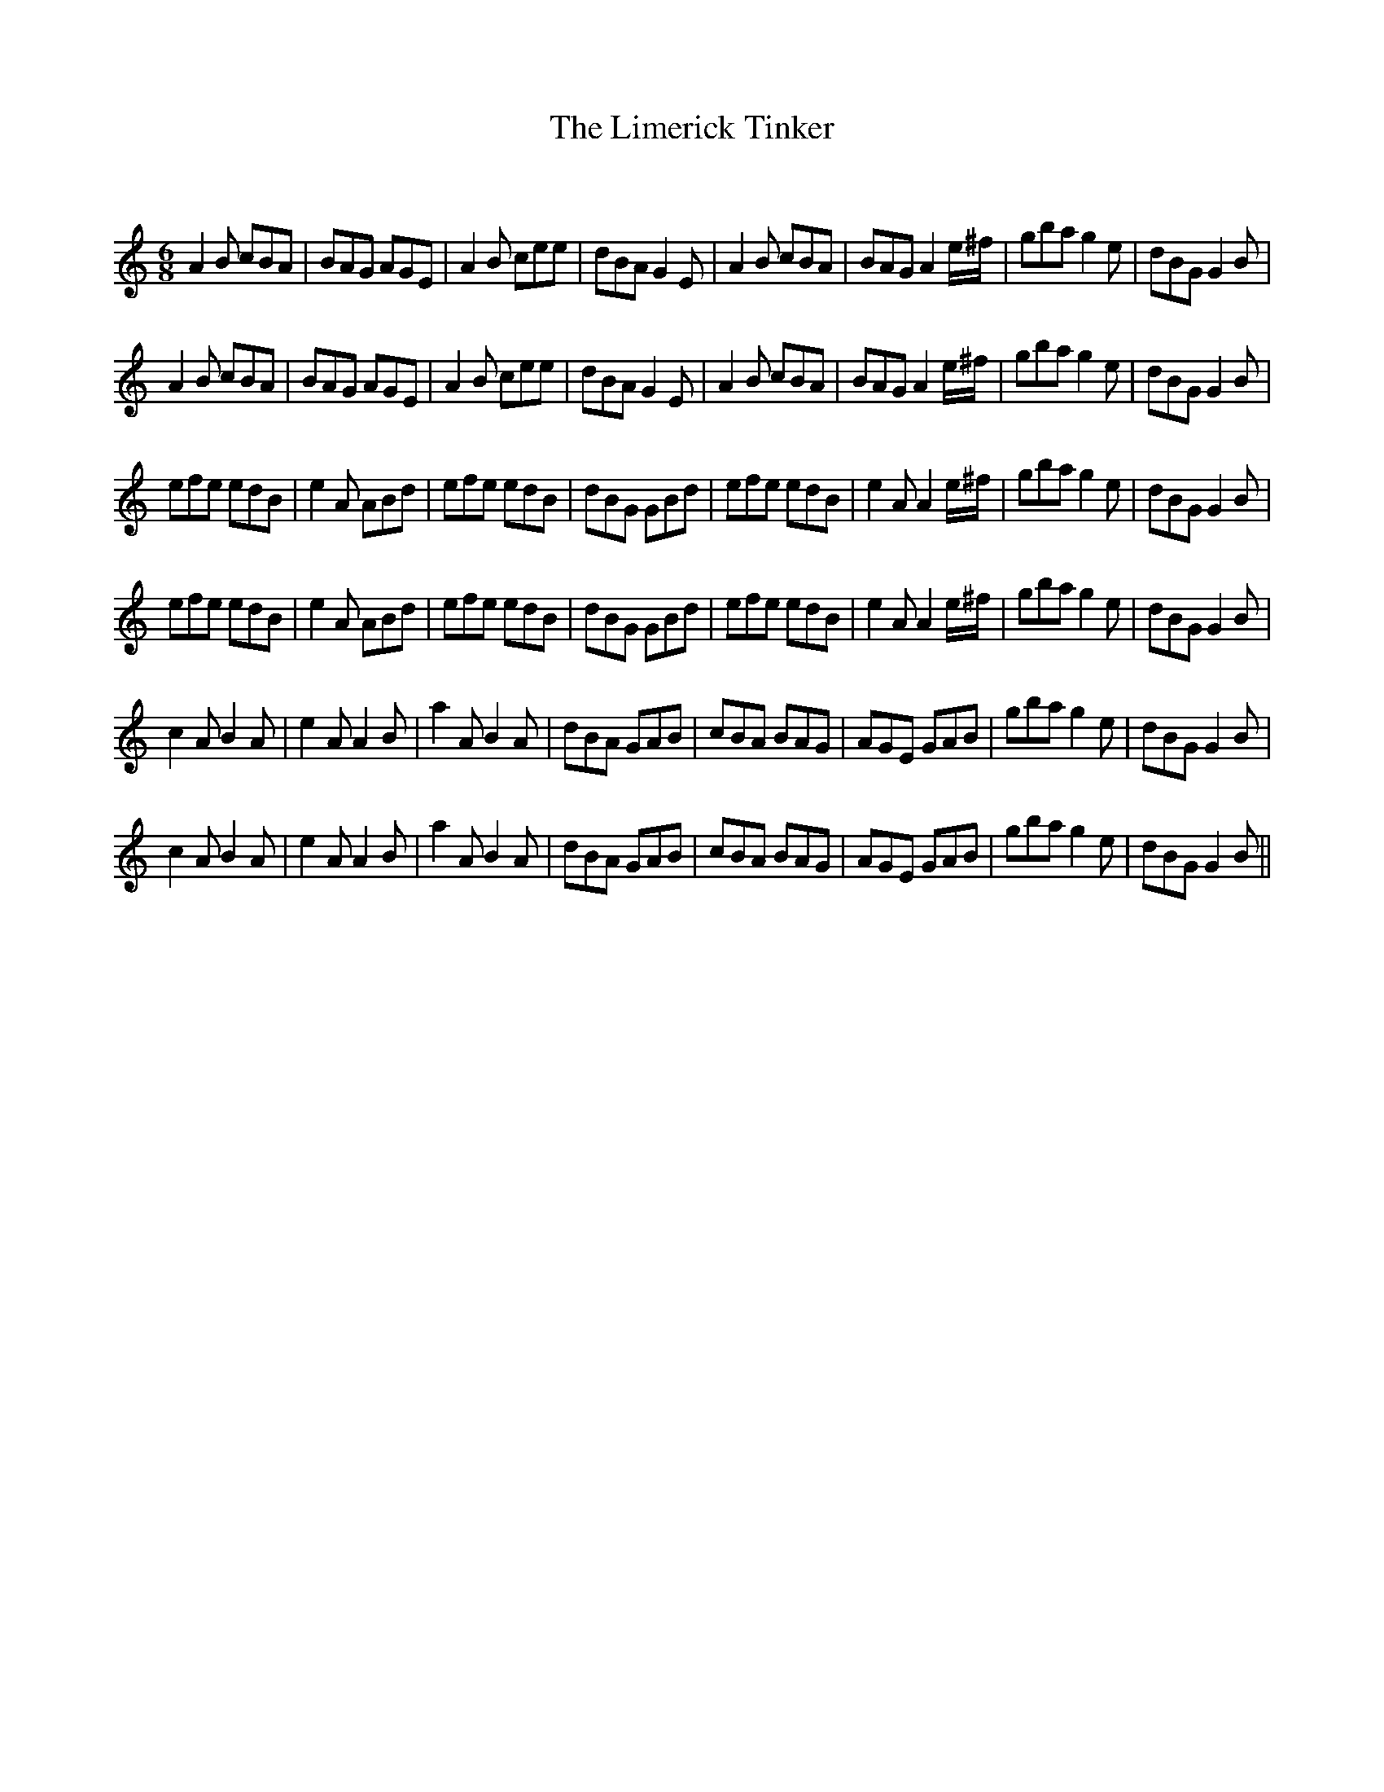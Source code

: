 X:1
T: The Limerick Tinker
C:
R:Jig
Q:180
K:Am
M:6/8
L:1/16
A4B2 c2B2A2|B2A2G2 A2G2E2|A4B2 c2e2e2|d2B2A2 G4E2|A4B2 c2B2A2|B2A2G2 A4e^f|g2b2a2 g4e2|d2B2G2 G4B2|
A4B2 c2B2A2|B2A2G2 A2G2E2|A4B2 c2e2e2|d2B2A2 G4E2|A4B2 c2B2A2|B2A2G2 A4e^f|g2b2a2 g4e2|d2B2G2 G4B2|
e2f2e2 e2d2B2|e4A2 A2B2d2|e2f2e2 e2d2B2|d2B2G2 G2B2d2|e2f2e2 e2d2B2|e4A2 A4e^f|g2b2a2 g4e2|d2B2G2 G4B2|
e2f2e2 e2d2B2|e4A2 A2B2d2|e2f2e2 e2d2B2|d2B2G2 G2B2d2|e2f2e2 e2d2B2|e4A2 A4e^f|g2b2a2 g4e2|d2B2G2 G4B2|
c4A2 B4A2|e4A2 A4B2|a4A2 B4A2|d2B2A2 G2A2B2|c2B2A2 B2A2G2|A2G2E2 G2A2B2|g2b2a2 g4e2|d2B2G2 G4B2|
c4A2 B4A2|e4A2 A4B2|a4A2 B4A2|d2B2A2 G2A2B2|c2B2A2 B2A2G2|A2G2E2 G2A2B2|g2b2a2 g4e2|d2B2G2 G4B2||
